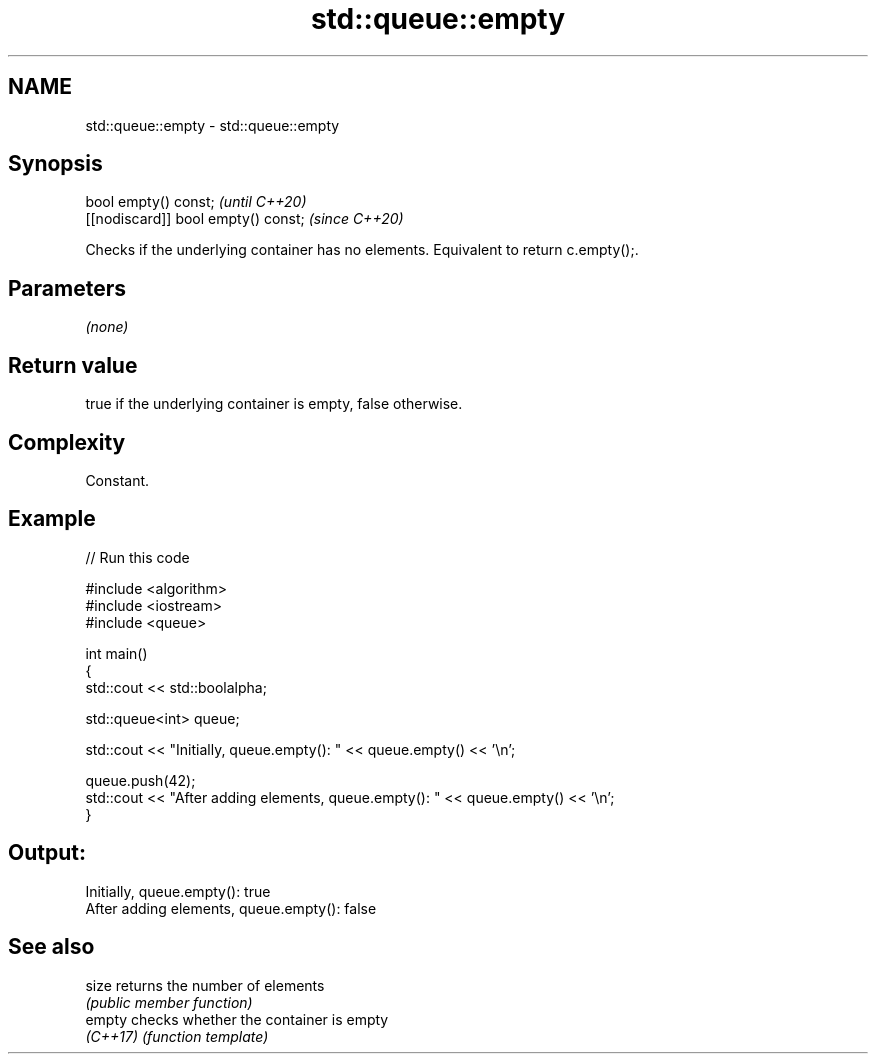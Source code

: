 .TH std::queue::empty 3 "2024.06.10" "http://cppreference.com" "C++ Standard Libary"
.SH NAME
std::queue::empty \- std::queue::empty

.SH Synopsis
   bool empty() const;                \fI(until C++20)\fP
   [[nodiscard]] bool empty() const;  \fI(since C++20)\fP

   Checks if the underlying container has no elements. Equivalent to return c.empty();.

.SH Parameters

   \fI(none)\fP

.SH Return value

   true if the underlying container is empty, false otherwise.

.SH Complexity

   Constant.

.SH Example


// Run this code

 #include <algorithm>
 #include <iostream>
 #include <queue>

 int main()
 {
     std::cout << std::boolalpha;

     std::queue<int> queue;

     std::cout << "Initially, queue.empty(): " << queue.empty() << '\\n';

     queue.push(42);
     std::cout << "After adding elements, queue.empty(): " << queue.empty() << '\\n';
 }

.SH Output:

 Initially, queue.empty(): true
 After adding elements, queue.empty(): false

.SH See also

   size    returns the number of elements
           \fI(public member function)\fP
   empty   checks whether the container is empty
   \fI(C++17)\fP \fI(function template)\fP
